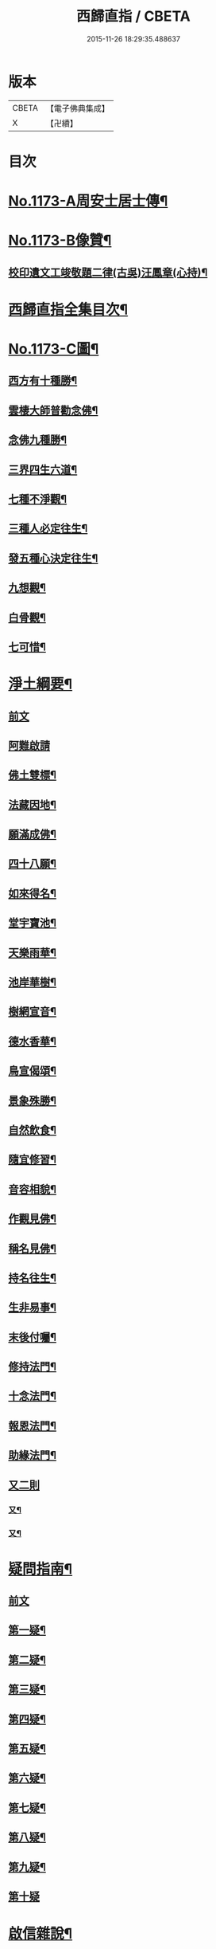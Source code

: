 #+TITLE: 西歸直指 / CBETA
#+DATE: 2015-11-26 18:29:35.488637
* 版本
 |     CBETA|【電子佛典集成】|
 |         X|【卍續】    |

* 目次
* [[file:KR6p0092_001.txt::001-0099a1][No.1173-A周安士居士傳¶]]
* [[file:KR6p0092_001.txt::0099b7][No.1173-B像贊¶]]
** [[file:KR6p0092_001.txt::0100b14][校印遺文工竣敬題二律(古吳)汪鳳章(心持)¶]]
* [[file:KR6p0092_001.txt::0100c2][西歸直指全集目次¶]]
* [[file:KR6p0092_001.txt::0101c1][No.1173-C圖¶]]
** [[file:KR6p0092_001.txt::0101c2][西方有十種勝¶]]
** [[file:KR6p0092_001.txt::0101c4][雲棲大師普勸念佛¶]]
** [[file:KR6p0092_001.txt::0102a3][念佛九種勝¶]]
** [[file:KR6p0092_001.txt::0102a5][三界四生六道¶]]
** [[file:KR6p0092_001.txt::0102b3][七種不淨觀¶]]
** [[file:KR6p0092_001.txt::0102b5][三種人必定往生¶]]
** [[file:KR6p0092_001.txt::0102b7][發五種心決定往生¶]]
** [[file:KR6p0092_001.txt::0102c2][九想觀¶]]
** [[file:KR6p0092_001.txt::0102c4][白骨觀¶]]
** [[file:KR6p0092_001.txt::0103a2][七可惜¶]]
* [[file:KR6p0092_001.txt::0103a7][淨土綱要¶]]
** [[file:KR6p0092_001.txt::0103a7][前文]]
** [[file:KR6p0092_001.txt::0103a14][阿難啟請]]
** [[file:KR6p0092_001.txt::0103b9][佛土雙標¶]]
** [[file:KR6p0092_001.txt::0103b14][法藏因地¶]]
** [[file:KR6p0092_001.txt::0103b23][願滿成佛¶]]
** [[file:KR6p0092_001.txt::0103c5][四十八願¶]]
** [[file:KR6p0092_001.txt::0104c24][如來得名¶]]
** [[file:KR6p0092_001.txt::0105a4][堂宇寶池¶]]
** [[file:KR6p0092_001.txt::0105a19][天樂雨華¶]]
** [[file:KR6p0092_001.txt::0105a24][池岸華樹¶]]
** [[file:KR6p0092_001.txt::0105b7][樹網宣音¶]]
** [[file:KR6p0092_001.txt::0105b11][德水香華¶]]
** [[file:KR6p0092_001.txt::0105b20][鳥宣偈頌¶]]
** [[file:KR6p0092_001.txt::0105c3][景象殊勝¶]]
** [[file:KR6p0092_001.txt::0105c12][自然飲食¶]]
** [[file:KR6p0092_001.txt::0105c19][隨宜修習¶]]
** [[file:KR6p0092_001.txt::0106a2][音容相貌¶]]
** [[file:KR6p0092_001.txt::0106a10][作觀見佛¶]]
** [[file:KR6p0092_001.txt::0106a20][稱名見佛¶]]
** [[file:KR6p0092_001.txt::0106b5][持名往生¶]]
** [[file:KR6p0092_001.txt::0106b12][生非易事¶]]
** [[file:KR6p0092_001.txt::0106b23][末後付囑¶]]
** [[file:KR6p0092_001.txt::0106c13][修持法門¶]]
** [[file:KR6p0092_001.txt::0107a19][十念法門¶]]
** [[file:KR6p0092_001.txt::0107b16][報恩法門¶]]
** [[file:KR6p0092_001.txt::0107c6][助緣法門¶]]
** [[file:KR6p0092_001.txt::0107c13][又二則]]
*** [[file:KR6p0092_001.txt::0107c14][又¶]]
*** [[file:KR6p0092_001.txt::0107c22][又¶]]
* [[file:KR6p0092_002.txt::002-0108a7][疑問指南¶]]
** [[file:KR6p0092_002.txt::002-0108a7][前文]]
** [[file:KR6p0092_002.txt::002-0108a18][第一疑¶]]
** [[file:KR6p0092_002.txt::0108b16][第二疑¶]]
** [[file:KR6p0092_002.txt::0108c5][第三疑¶]]
** [[file:KR6p0092_002.txt::0108c16][第四疑¶]]
** [[file:KR6p0092_002.txt::0109a5][第五疑¶]]
** [[file:KR6p0092_002.txt::0109a22][第六疑¶]]
** [[file:KR6p0092_002.txt::0109b6][第七疑¶]]
** [[file:KR6p0092_002.txt::0109b19][第八疑¶]]
** [[file:KR6p0092_002.txt::0109c6][第九疑¶]]
** [[file:KR6p0092_002.txt::0109c24][第十疑]]
* [[file:KR6p0092_003.txt::003-0113c5][啟信雜說¶]]
** [[file:KR6p0092_003.txt::003-0113c5][前文]]
** [[file:KR6p0092_003.txt::003-0113c14][如如居士顏丙勸修行文¶]]
** [[file:KR6p0092_003.txt::0114b8][理障更甚於欲¶]]
** [[file:KR6p0092_003.txt::0114c2][先要知三世之說¶]]
** [[file:KR6p0092_003.txt::0114c9][又要明因果之理¶]]
** [[file:KR6p0092_003.txt::0114c19][三世之理孔子必定說過¶]]
** [[file:KR6p0092_003.txt::0115a12][智者勿以短命自待¶]]
** [[file:KR6p0092_003.txt::0115a20][有智者不可隘其見聞¶]]
** [[file:KR6p0092_003.txt::0115c5][藏經不可不讀¶]]
** [[file:KR6p0092_003.txt::0115c22][奘師善於啟發¶]]
** [[file:KR6p0092_003.txt::0116a9][當於肉軀生厭離心¶]]
** [[file:KR6p0092_003.txt::0116a24][大孝人不願入胎¶]]
** [[file:KR6p0092_003.txt::0116b19][大貴人須知自慚¶]]
** [[file:KR6p0092_003.txt::0116c12][蠶繭喻¶]]
** [[file:KR6p0092_003.txt::0116c24][籪籃喻]]
** [[file:KR6p0092_003.txt::0117a9][馬喻¶]]
** [[file:KR6p0092_003.txt::0117a19][野狐喻¶]]
** [[file:KR6p0092_003.txt::0117b7][歸咎冥王¶]]
** [[file:KR6p0092_003.txt::0117b19][撲燈蛾¶]]
** [[file:KR6p0092_003.txt::0117b24][窗內蠅]]
** [[file:KR6p0092_003.txt::0117c7][調馬四法¶]]
** [[file:KR6p0092_003.txt::0117c17][眼藥¶]]
** [[file:KR6p0092_003.txt::0118a3][有願必遂¶]]
** [[file:KR6p0092_003.txt::0118a12][為僧者不可不修淨土¶]]
** [[file:KR6p0092_003.txt::0118b4][高僧亦宜修淨土¶]]
** [[file:KR6p0092_003.txt::0118b13][不可甘心作鬼¶]]
** [[file:KR6p0092_003.txt::0118c2][九類皆當往生¶]]
** [[file:KR6p0092_003.txt::0118c21][念佛無枉用之力¶]]
** [[file:KR6p0092_003.txt::0119a4][人間勝事無如念佛¶]]
* [[file:KR6p0092_004.txt::004-0119b5][往生事略¶]]
** [[file:KR6p0092_004.txt::004-0119b5][前文]]
** [[file:KR6p0092_004.txt::004-0119b18][菩薩往生類¶]]
*** [[file:KR6p0092_004.txt::004-0119b19][如來記往¶]]
*** [[file:KR6p0092_004.txt::004-0119b24][文殊願生]]
*** [[file:KR6p0092_004.txt::0119c5][普賢求往¶]]
*** [[file:KR6p0092_004.txt::0119c9][偈論淨土¶]]
*** [[file:KR6p0092_004.txt::0119c12][請佛形儀¶]]
*** [[file:KR6p0092_004.txt::0119c17][造論起信¶]]
*** [[file:KR6p0092_004.txt::0119c20][龍樹記生¶]]
*** [[file:KR6p0092_004.txt::0119c24][集善往生¶]]
*** [[file:KR6p0092_004.txt::0120a5][得忍往生¶]]
*** [[file:KR6p0092_004.txt::0120a9][勝會書名¶]]
** [[file:KR6p0092_004.txt::0120a20][高僧往生類¶]]
*** [[file:KR6p0092_004.txt::0120a21][慧遠大師¶]]
*** [[file:KR6p0092_004.txt::0120b12][慧永¶]]
*** [[file:KR6p0092_004.txt::0120b18][僧叡¶]]
*** [[file:KR6p0092_004.txt::0120b23][道敬¶]]
*** [[file:KR6p0092_004.txt::0120c4][僧顯¶]]
*** [[file:KR6p0092_004.txt::0120c8][志通¶]]
*** [[file:KR6p0092_004.txt::0120c14][慧光¶]]
*** [[file:KR6p0092_004.txt::0120c19][道珍¶]]
*** [[file:KR6p0092_004.txt::0121a2][神鸞¶]]
*** [[file:KR6p0092_004.txt::0121a13][智者大師¶]]
*** [[file:KR6p0092_004.txt::0121a21][登法師¶]]
*** [[file:KR6p0092_004.txt::0121a24][善導和尚]]
*** [[file:KR6p0092_004.txt::0121b14][康法師¶]]
*** [[file:KR6p0092_004.txt::0121b24][懷玉¶]]
*** [[file:KR6p0092_004.txt::0121c9][道昂¶]]
*** [[file:KR6p0092_004.txt::0121c19][僧衒¶]]
*** [[file:KR6p0092_004.txt::0122a5][壽洪¶]]
*** [[file:KR6p0092_004.txt::0122a9][大行¶]]
*** [[file:KR6p0092_004.txt::0122a15][明瞻¶]]
*** [[file:KR6p0092_004.txt::0122a20][永明壽禪師¶]]
*** [[file:KR6p0092_004.txt::0122b9][圓淨常法師¶]]
*** [[file:KR6p0092_004.txt::0122b17][淨觀¶]]
*** [[file:KR6p0092_004.txt::0122b22][慈雲懺主¶]]
*** [[file:KR6p0092_004.txt::0122c5][圓照本禪師¶]]
*** [[file:KR6p0092_004.txt::0122c14][久法華¶]]
*** [[file:KR6p0092_004.txt::0122c24][截流大師¶]]
** [[file:KR6p0092_004.txt::0123a11][尼僧往生類¶]]
*** [[file:KR6p0092_004.txt::0123a12][尼大明¶]]
*** [[file:KR6p0092_004.txt::0123a16][尼淨真¶]]
*** [[file:KR6p0092_004.txt::0123a21][尼悟性¶]]
*** [[file:KR6p0092_004.txt::0123a24][尼能奉]]
*** [[file:KR6p0092_004.txt::0123b6][尼法藏¶]]
** [[file:KR6p0092_004.txt::0123b12][王臣往生類¶]]
*** [[file:KR6p0092_004.txt::0123b13][烏萇國王¶]]
*** [[file:KR6p0092_004.txt::0123b19][宋世子¶]]
*** [[file:KR6p0092_004.txt::0123c2][劉遺民參軍¶]]
*** [[file:KR6p0092_004.txt::0123c14][馬子雲縣尉¶]]
*** [[file:KR6p0092_004.txt::0123c20][張迪助教¶]]
*** [[file:KR6p0092_004.txt::0123c24][王龍舒進士]]
*** [[file:KR6p0092_004.txt::0124a9][葛繁大夫¶]]
*** [[file:KR6p0092_004.txt::0124a14][楊無為提刑¶]]
*** [[file:KR6p0092_004.txt::0124a20][文彥博潞公¶]]
*** [[file:KR6p0092_004.txt::0124a24][鍾離少師]]
*** [[file:KR6p0092_004.txt::0124b6][錢象祖郡守¶]]
*** [[file:KR6p0092_004.txt::0124b11][王敏仲侍郎¶]]
** [[file:KR6p0092_004.txt::0124b17][居士往生類¶]]
*** [[file:KR6p0092_004.txt::0124b18][周續之¶]]
*** [[file:KR6p0092_004.txt::0124b23][宋滿¶]]
*** [[file:KR6p0092_004.txt::0124c2][鄭牧卿¶]]
*** [[file:KR6p0092_004.txt::0124c6][元子才¶]]
*** [[file:KR6p0092_004.txt::0124c10][孫良¶]]
*** [[file:KR6p0092_004.txt::0124c15][王闐¶]]
*** [[file:KR6p0092_004.txt::0124c19][孫忠¶]]
*** [[file:KR6p0092_004.txt::0124c23][沈銓¶]]
*** [[file:KR6p0092_004.txt::0125a3][唐世良¶]]
*** [[file:KR6p0092_004.txt::0125a7][陸俊¶]]
*** [[file:KR6p0092_004.txt::0125a12][吳子章¶]]
*** [[file:KR6p0092_004.txt::0125a16][蓮華太公¶]]
*** [[file:KR6p0092_004.txt::0125a20][華居士¶]]
*** [[file:KR6p0092_004.txt::0125a24][吳居士¶]]
*** [[file:KR6p0092_004.txt::0125b8][周益生¶]]
*** [[file:KR6p0092_004.txt::0125b13][沈承先¶]]
*** [[file:KR6p0092_004.txt::0125b20][王孟隣¶]]
*** [[file:KR6p0092_004.txt::0125c14][蘇岐山¶]]
*** [[file:KR6p0092_004.txt::0125c22][吳敬山¶]]
*** [[file:KR6p0092_004.txt::0126a4][王君榮¶]]
** [[file:KR6p0092_004.txt::0126a12][童子往生類¶]]
*** [[file:KR6p0092_004.txt::0126a13][童子願往¶]]
*** [[file:KR6p0092_004.txt::0126a20][師贊¶]]
*** [[file:KR6p0092_004.txt::0126a24][二沙彌¶]]
*** [[file:KR6p0092_004.txt::0126b5][何曇迹¶]]
*** [[file:KR6p0092_004.txt::0126b9][吳某¶]]
** [[file:KR6p0092_004.txt::0126b23][婦女往生類¶]]
*** [[file:KR6p0092_004.txt::0126b24][隋皇后¶]]
*** [[file:KR6p0092_004.txt::0126c5][溫靜文妻¶]]
*** [[file:KR6p0092_004.txt::0126c9][李氏¶]]
*** [[file:KR6p0092_004.txt::0126c16][鄭氏¶]]
*** [[file:KR6p0092_004.txt::0126c20][王氏夫人¶]]
*** [[file:KR6p0092_004.txt::0127a5][陸氏宜人¶]]
*** [[file:KR6p0092_004.txt::0127a9][龔氏¶]]
*** [[file:KR6p0092_004.txt::0127a14][項氏¶]]
*** [[file:KR6p0092_004.txt::0127a17][裴氏女¶]]
*** [[file:KR6p0092_004.txt::0127a21][沈氏¶]]
*** [[file:KR6p0092_004.txt::0127a24][孫氏]]
*** [[file:KR6p0092_004.txt::0127b5][樓氏¶]]
*** [[file:KR6p0092_004.txt::0127b10][秦氏¶]]
*** [[file:KR6p0092_004.txt::0127b14][梁氏¶]]
*** [[file:KR6p0092_004.txt::0127b17][蔣氏¶]]
*** [[file:KR6p0092_004.txt::0127b24][賀氏]]
*** [[file:KR6p0092_004.txt::0127c6][陸氏¶]]
** [[file:KR6p0092_004.txt::0127c12][惡人往生類¶]]
*** [[file:KR6p0092_004.txt::0127c13][張善和¶]]
*** [[file:KR6p0092_004.txt::0127c19][瑩珂¶]]
*** [[file:KR6p0092_004.txt::0128a3][仲明¶]]
** [[file:KR6p0092_004.txt::0128a10][惡趣往生類¶]]
*** [[file:KR6p0092_004.txt::0128a11][龍子¶]]
*** [[file:KR6p0092_004.txt::0128a14][鸚鵡¶]]
*** [[file:KR6p0092_004.txt::0128a18][鴝鵒¶]]
*** [[file:KR6p0092_004.txt::0128b4][勝蓮羅居士傳(附)¶]]
** [[file:KR6p0092_004.txt::0128c23][附辭世偈¶]]
* [[file:KR6p0092_004.txt::0129a2][No.1173-D¶]]
* 卷
** [[file:KR6p0092_001.txt][西歸直指 1]]
** [[file:KR6p0092_002.txt][西歸直指 2]]
** [[file:KR6p0092_003.txt][西歸直指 3]]
** [[file:KR6p0092_004.txt][西歸直指 4]]
